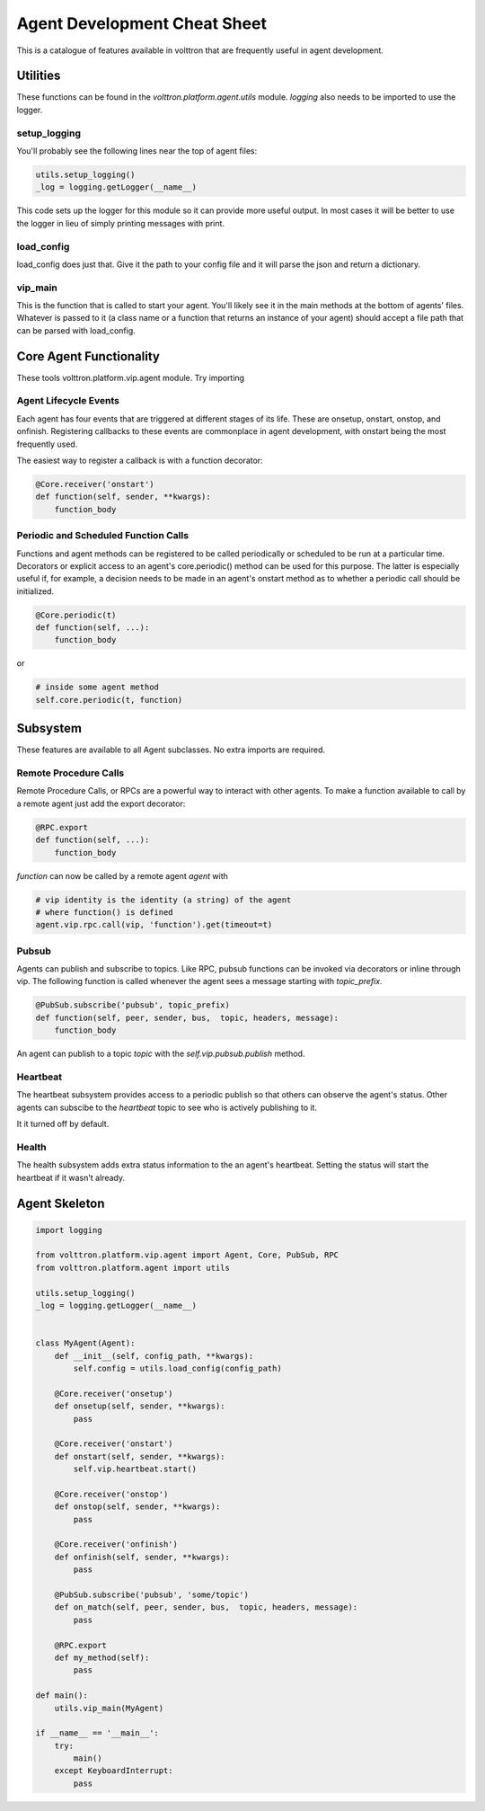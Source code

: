 =============================
Agent Development Cheat Sheet
=============================

This is a catalogue of features available in volttron
that are frequently useful in agent development.


Utilities
---------
These functions can be found in the *volttron.platform.agent.utils* module.
*logging* also needs to be imported to use the logger.

setup_logging
~~~~~~~~~~~~~
You'll probably see the following lines near the top of agent files:

.. code-block:: python

    utils.setup_logging()
    _log = logging.getLogger(__name__)

This code sets up the logger for this module so it can provide more useful
output. In most cases it will be better to use the logger in lieu of simply
printing messages with print.

load_config
~~~~~~~~~~~
load_config does just that. Give it the path to your config file and it will
parse the json and return a dictionary.

vip_main
~~~~~~~~
This is the function that is called to start your agent. You'll likely
see it in the main methods at the bottom of agents' files. Whatever is
passed to it (a class name or a function that returns an instance of
your agent) should accept a file path that can be parsed with load_config.


Core Agent Functionality
------------------------
These tools volttron.platform.vip.agent module.
Try importing 


Agent Lifecycle Events
~~~~~~~~~~~~~~~~~~~~~~
Each agent has four events that are triggered at different stages
of its life. These are onsetup, onstart, onstop, and onfinish. Registering
callbacks to these events are commonplace in agent development, with onstart
being the most frequently used.

The easiest way to register a callback is with a function decorator:

.. code-block:: python

    @Core.receiver('onstart')
    def function(self, sender, **kwargs):
        function_body

Periodic and Scheduled Function Calls
~~~~~~~~~~~~~~~~~~~~~~~~~~~~~~~~~~~~~
Functions and agent methods can be registered to be called periodically or scheduled
to be run at a particular time. Decorators or explicit access to an agent's core.periodic()
method can be used for this purpose. The latter is especially useful if, for example, a
decision needs to be made in an agent's onstart method as to whether a periodic call should
be initialized.

.. code-block:: python

    @Core.periodic(t)
    def function(self, ...):
        function_body

or

.. code-block:: python

    # inside some agent method
    self.core.periodic(t, function)


Subsystem
----------
These features are available to all Agent subclasses. No extra imports are required.

Remote Procedure Calls
~~~~~~~~~~~~~~~~~~~~~~
Remote Procedure Calls, or RPCs are a powerful way to interact with other agents.
To make a function available to call by a remote agent just add the export decorator:

.. code-block:: python

    @RPC.export
    def function(self, ...):
        function_body

*function* can now be called by a remote agent *agent* with

.. code-block:: python

    # vip identity is the identity (a string) of the agent
    # where function() is defined
    agent.vip.rpc.call(vip, 'function').get(timeout=t)

Pubsub
~~~~~~
Agents can publish and subscribe to topics. Like RPC, pubsub functions can be invoked
via decorators or inline through vip. The following function is called whenever
the agent sees a message starting with *topic_prefix*.

.. code-block:: python

    @PubSub.subscribe('pubsub', topic_prefix)
    def function(self, peer, sender, bus,  topic, headers, message):
        function_body

An agent can publish to a topic *topic* with the *self.vip.pubsub.publish* method.


Heartbeat
~~~~~~~~~
The heartbeat subsystem provides access to a periodic publish so that others
can observe the agent's status. Other agents can subscibe to the
*heartbeat* topic to see who is actively publishing to it.

It it turned off by default.

Health
~~~~~~
The health subsystem adds extra status information to the an agent's heartbeat.
Setting the status will start the heartbeat if it wasn't already.


Agent Skeleton
--------------

.. code-block:: python

    import logging
    
    from volttron.platform.vip.agent import Agent, Core, PubSub, RPC
    from volttron.platform.agent import utils
    
    utils.setup_logging()
    _log = logging.getLogger(__name__)
    
    
    class MyAgent(Agent):
        def __init__(self, config_path, **kwargs):
            self.config = utils.load_config(config_path)
    
        @Core.receiver('onsetup')
        def onsetup(self, sender, **kwargs):
            pass
    
        @Core.receiver('onstart')
        def onstart(self, sender, **kwargs):
            self.vip.heartbeat.start()
    
        @Core.receiver('onstop')
        def onstop(self, sender, **kwargs):
            pass
    
        @Core.receiver('onfinish')
        def onfinish(self, sender, **kwargs):
            pass
    
        @PubSub.subscribe('pubsub', 'some/topic')
        def on_match(self, peer, sender, bus,  topic, headers, message):
            pass
    
        @RPC.export
        def my_method(self):
            pass
    
    def main():
        utils.vip_main(MyAgent)
    
    if __name__ == '__main__':
        try:
            main()
        except KeyboardInterrupt:
            pass
